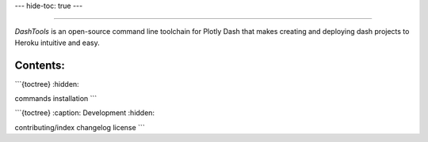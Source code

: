 ---
hide-toc: true
---

.. image:: images/logo.png

-------------------------------------

|GitHub| |PyPi| |Downloads| |Build And Test| |License|

*DashTools* is an open-source command line toolchain for Plotly Dash that makes creating and deploying dash projects to Heroku intuitive and easy.


Contents:
=========

```{toctree}
:hidden:

commands
installation
```

```{toctree}
:caption: Development
:hidden:

contributing/index
changelog
license
```

.. |GitHub| image:: https://img.shields.io/github/stars/andrew-hossack/dash-tools?style=flat-square
    :alt: GitHub Stars
    :scale: 100%
    :target: https://github.com/andrew-hossack/dash-tools

.. |PyPi| image:: https://img.shields.io/pypi/v/dash-tools?style=flat-square
    :alt: PyPi
    :scale: 100%
    :target: https://pypi.org/project/dash-tools/

.. |Downloads| image:: https://pepy.tech/badge/dash-tools
    :alt: Download Count
    :scale: 100%
    :target: https://pepy.tech/project/dash-tools

.. |Build And Test| image:: https://img.shields.io/github/workflow/status/andrew-hossack/dash-tools/Build%20and%20Test%20on%20Push%20or%20PR?label=Build%20and%20Test
    :alt: Build Passing
    :scale: 100%
    :target: https://img.shields.io/github/workflow/status/andrew-hossack/dash-tools/Build%20and%20Test%20on%20Push%20or%20PR?label=Build%20and%20Test

.. |License| image:: https://img.shields.io/github/license/andrew-hossack/dash-tools
    :alt: MIT License
    :scale: 100%
    :target: https://img.shields.io/github/license/andrew-hossack/dash-tools
